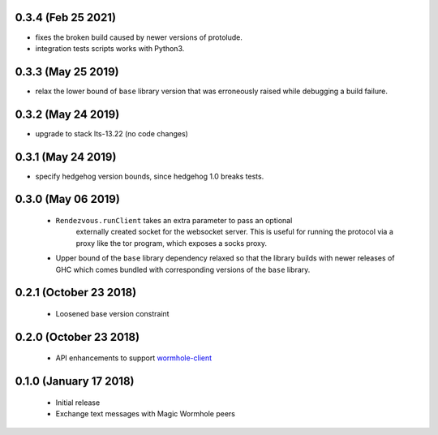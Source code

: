 0.3.4 (Feb 25 2021)
=======================

* fixes the broken build caused by newer versions of protolude.
* integration tests scripts works with Python3.

0.3.3 (May 25 2019)
=======================

* relax the lower bound of ``base`` library version that was erroneously
  raised while debugging a build failure.

0.3.2 (May 24 2019)
=======================

*  upgrade to stack lts-13.22 (no code changes)

0.3.1 (May 24 2019)
=======================

*  specify hedgehog version bounds, since hedgehog 1.0 breaks tests.

0.3.0 (May 06 2019)
=======================

 * ``Rendezvous.runClient`` takes an extra parameter to pass an optional
    externally created socket for the websocket server. This is useful
    for running the protocol via a proxy like the tor program, which
    exposes a socks proxy.
 *  Upper bound of the ``base`` library dependency relaxed so that the
    library builds with newer releases of GHC which comes bundled with
    corresponding versions of the ``base`` library.

0.2.1 (October 23 2018)
=======================

 * Loosened base version constraint

0.2.0 (October 23 2018)
=======================

 * API enhancements to support `wormhole-client`_

0.1.0 (January 17 2018)
=======================

 * Initial release
 * Exchange text messages with Magic Wormhole peers

.. _wormhole-client: https://github.com/LeastAuthority/wormhole-client
